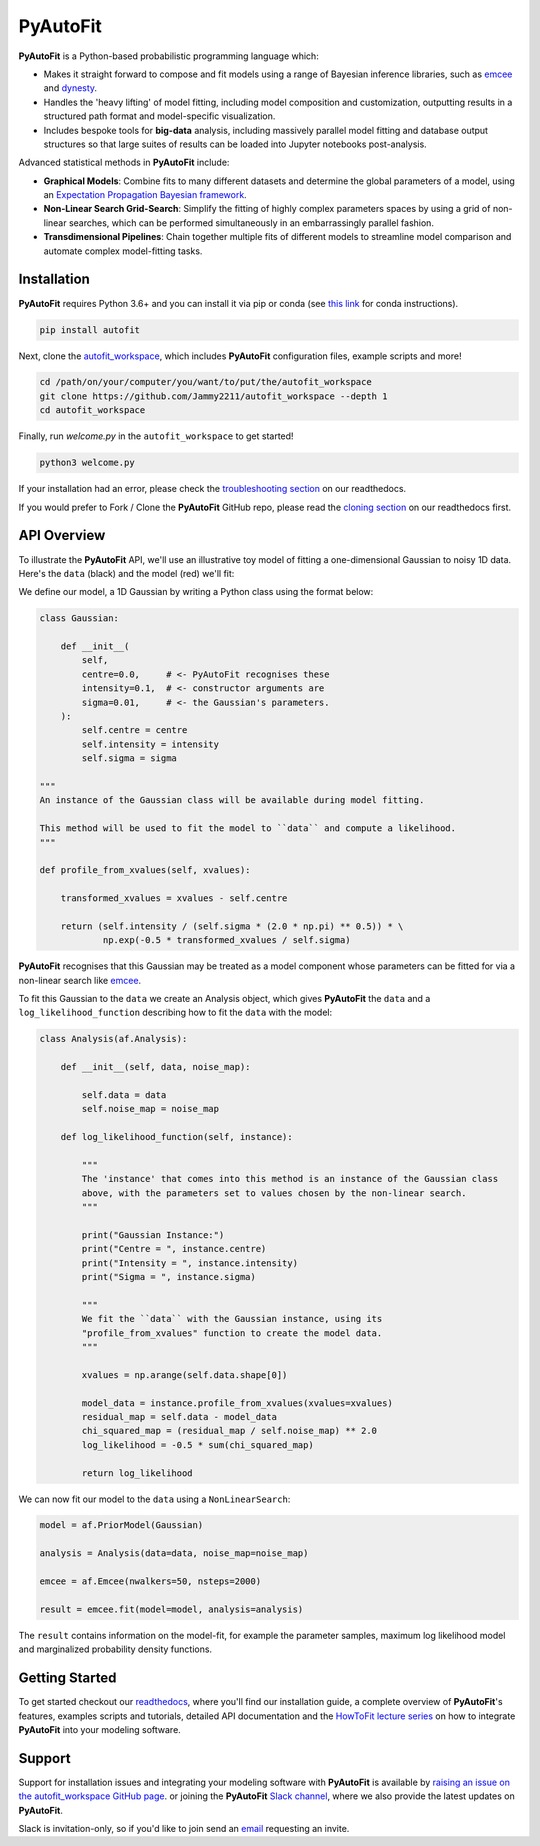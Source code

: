 PyAutoFit
=========

**PyAutoFit** is a Python-based probabilistic programming language which:

- Makes it straight forward to compose and fit models using a range of Bayesian inference libraries, such as `emcee <https://github.com/dfm/emcee>`_ and `dynesty <https://github.com/joshspeagle/dynesty>`_.
- Handles the 'heavy lifting' of model fitting, including model composition and customization, outputting results in a structured path format and model-specific visualization.
- Includes bespoke tools for **big-data** analysis, including massively parallel model fitting and database output structures so that large suites of results can be loaded into Jupyter notebooks post-analysis.

Advanced statistical methods in **PyAutoFit** include:

- **Graphical Models**: Combine fits to many different datasets and determine the global parameters of a model, using an `Expectation Propagation Bayesian framework <https://arxiv.org/abs/1412.4869v1>`_.
- **Non-Linear Search Grid-Search**: Simplify the fitting of highly complex parameters spaces by using a grid of non-linear searches, which can be performed simultaneously in an embarrassingly parallel fashion.
- **Transdimensional Pipelines**: Chain together multiple fits of different models to streamline model comparison and automate complex model-fitting tasks.

Installation
------------

**PyAutoFit** requires Python 3.6+ and you can install it via pip or conda (see
`this link <https://pyautofit.readthedocs.io/en/latest/general/installation.html#installation-with-conda>`_
for conda instructions).

.. code-block:: bash

    pip install autofit

Next, clone the `autofit_workspace <https://github.com/Jammy2211/autofit_workspace>`_, which includes **PyAutoFit**
configuration files, example scripts and more!

.. code-block:: bash

   cd /path/on/your/computer/you/want/to/put/the/autofit_workspace
   git clone https://github.com/Jammy2211/autofit_workspace --depth 1
   cd autofit_workspace

Finally, run *welcome.py* in the ``autofit_workspace`` to get started!

.. code-block:: bash

   python3 welcome.py

If your installation had an error, please check the
`troubleshooting section <https://pyautofit.readthedocs.io/en/latest/general/installation.html#trouble-shooting>`_ on
our readthedocs.

If you would prefer to Fork / Clone the **PyAutoFit** GitHub repo, please read the
`cloning section <https://pyautofit.readthedocs.io/en/latest/general/installation.html#forking-cloning>`_ on our
readthedocs first.

API Overview
------------

To illustrate the **PyAutoFit** API, we'll use an illustrative toy model of fitting a one-dimensional Gaussian to
noisy 1D data. Here's the ``data`` (black) and the model (red) we'll fit:

.. image:: https://raw.githubusercontent.com/rhayes777/PyAutoFit/master/toy_model_fit.png
  :width: 400
  :alt: Alternative text

We define our model, a 1D Gaussian by writing a Python class using the format below:

.. code-block:: python

    class Gaussian:

        def __init__(
            self,
            centre=0.0,     # <- PyAutoFit recognises these
            intensity=0.1,  # <- constructor arguments are
            sigma=0.01,     # <- the Gaussian's parameters.
        ):
            self.centre = centre
            self.intensity = intensity
            self.sigma = sigma

    """
    An instance of the Gaussian class will be available during model fitting.

    This method will be used to fit the model to ``data`` and compute a likelihood.
    """

    def profile_from_xvalues(self, xvalues):

        transformed_xvalues = xvalues - self.centre

        return (self.intensity / (self.sigma * (2.0 * np.pi) ** 0.5)) * \
                np.exp(-0.5 * transformed_xvalues / self.sigma)

**PyAutoFit** recognises that this Gaussian may be treated as a model component whose parameters can be fitted for via
a non-linear search like `emcee <https://github.com/dfm/emcee>`_.

To fit this Gaussian to the ``data`` we create an Analysis object, which gives **PyAutoFit** the ``data`` and a
``log_likelihood_function`` describing how to fit the ``data`` with the model:

.. code-block:: python

    class Analysis(af.Analysis):

        def __init__(self, data, noise_map):

            self.data = data
            self.noise_map = noise_map

        def log_likelihood_function(self, instance):

            """
            The 'instance' that comes into this method is an instance of the Gaussian class
            above, with the parameters set to values chosen by the non-linear search.
            """

            print("Gaussian Instance:")
            print("Centre = ", instance.centre)
            print("Intensity = ", instance.intensity)
            print("Sigma = ", instance.sigma)

            """
            We fit the ``data`` with the Gaussian instance, using its
            "profile_from_xvalues" function to create the model data.
            """

            xvalues = np.arange(self.data.shape[0])

            model_data = instance.profile_from_xvalues(xvalues=xvalues)
            residual_map = self.data - model_data
            chi_squared_map = (residual_map / self.noise_map) ** 2.0
            log_likelihood = -0.5 * sum(chi_squared_map)

            return log_likelihood

We can now fit our model to the ``data`` using a ``NonLinearSearch``:

.. code-block:: python

    model = af.PriorModel(Gaussian)

    analysis = Analysis(data=data, noise_map=noise_map)

    emcee = af.Emcee(nwalkers=50, nsteps=2000)

    result = emcee.fit(model=model, analysis=analysis)

The ``result`` contains information on the model-fit, for example the parameter samples, maximum log likelihood
model and marginalized probability density functions.

Getting Started
---------------

To get started checkout our `readthedocs <https://pyautofit.readthedocs.io/>`_,
where you'll find our installation guide, a complete overview of **PyAutoFit**'s features, examples scripts and
tutorials, detailed API documentation and the `HowToFit lecture series <https://pyautofit.readthedocs.io/en/latest/howtofit/howtofit.html>`_
on how to integrate **PyAutoFit** into your modeling software.

Support
-------

Support for installation issues and integrating your modeling software with **PyAutoFit** is available by
`raising an issue on the autofit_workspace GitHub page <https://github.com/Jammy2211/autofit_workspace/issues>`_. or
joining the **PyAutoFit** `Slack channel <https://pyautofit.slack.com/>`_, where we also provide the latest updates on
**PyAutoFit**.

Slack is invitation-only, so if you'd like to join send an `email <https://github.com/Jammy2211>`_ requesting an
invite.